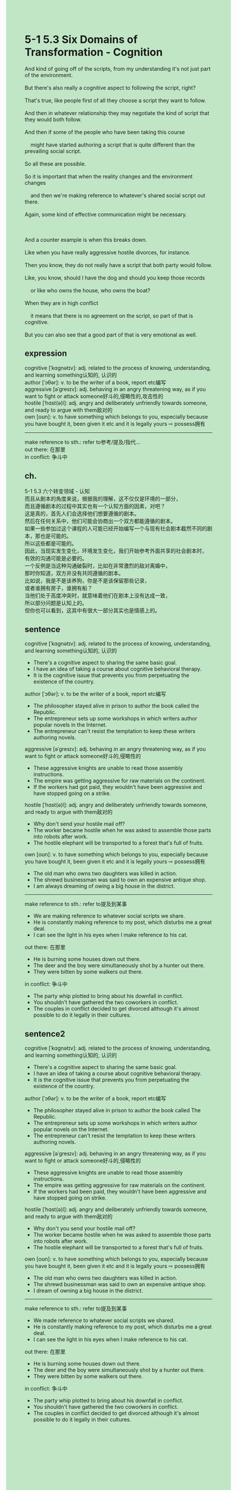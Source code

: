 #+OPTIONS: \n:t toc:nil num:nil html-postamble:nil
#+HTML_HEAD_EXTRA: <style>body {background: rgb(193, 230, 198) !important;}</style>
* 5-1 5.3 Six Domains of Transformation - Cognition
#+begin_verse
And kind of going off of the scripts, from my understanding it's not just part of the environment.
But there's also really a cognitive aspect to following the script, right?
That's true, like people first of all they choose a script they want to follow.
And then in whatever relationship they may negotiate the kind of script that they would both follow.
And then if some of the people who have been taking this course
	might have started authoring a script that is quite different than the prevailing social script.
So all these are possible.
So it is important that when the reality changes and the environment changes
	and then we're making reference to whatever's shared social script out there.
Again, some kind of effective communication might be necessary.

And a counter example is when this breaks down.
Like when you have really aggressive hostile divorces, for instance.
Then you know, they do not really have a script that both party would follow.
Like, you know, should I have the dog and should you keep those records
	or like who owns the house, who owns the boat?
When they are in high conflict
	it means that there is no agreement on the script, so part of that is cognitive.
But you can also see that a good part of that is very emotional as well.
#+end_verse
** expression
cognitive [ˈkɑɡnətɪv]: adj. related to the process of knowing, understanding, and learning something认知的, 认识的
author [ˈɔθər]: v. to be the writer of a book, report etc编写
aggressive [əˈɡresɪv]: adj.  behaving in an angry threatening way, as if you want to fight or attack someone好斗的,侵略性的,攻击性的
hostile [ˈhɑst(ə)l]: adj. angry and deliberately unfriendly towards someone, and ready to argue with them敌对的
own [oʊn]: v. to have something which belongs to you, especially because you have bought it, been given it etc and it is legally yours ⇨ possess拥有
--------------------
make reference to sth.: refer to参考/提及/指代...
out there: 在那里
in conflict: 争斗中
** ch.
5-1 5.3 六个转变领域 - 认知
而且从剧本的角度来说，根据我的理解，这不仅仅是环境的一部分，
而且遵循剧本的过程中其实也有一个认知方面的因素，对吧？
这是真的，首先人们会选择他们想要遵循的剧本。
然后在任何关系中，他们可能会协商出一个双方都能遵循的剧本。
如果一些参加过这个课程的人可能已经开始编写一个与现有社会剧本截然不同的剧本，那也是可能的。
所以这些都是可能的。
因此，当现实发生变化，环境发生变化，我们开始参考外面共享的社会剧本时，
有效的沟通可能是必要的。
一个反例是当这种沟通破裂时，比如在非常激烈的敌对离婚中，
那时你知道，双方并没有共同遵循的剧本。
比如说，我是不是该养狗，你是不是该保留那些记录，
或者谁拥有房子，谁拥有船？
当他们处于高度冲突时，就意味着他们在剧本上没有达成一致，
所以部分问题是认知上的。
但你也可以看到，这其中有很大一部分其实也是情感上的。
** sentence
cognitive [ˈkɑɡnətɪv]: adj. related to the process of knowing, understanding, and learning something认知的, 认识的
- There's a cognitive aspect to sharing the same basic goal.
- I have an idea of taking a course about cognitive behavioral therapy.
- It is the cognitive issue that prevents you from perpetuating the existence of the country.
author [ˈɔθər]: v. to be the writer of a book, report etc编写
- The philosopher stayed alive in prison to author the book called the Republic. 
- The entrepreneur sets up some workshops in which writers author popular novels in the Internet.
- The entrepreneur can't resist the temptation to keep these writers authoring novels.
aggressive [əˈɡresɪv]: adj.  behaving in an angry threatening way, as if you want to fight or attack someone好斗的,侵略性的
- These aggressive knights are unable to read those assembly instructions.
- The empire was getting aggressive for raw materials on the continent.
- If the workers had got paid, they wouldn't have been aggressive and have stopped going on a strike.
hostile [ˈhɑst(ə)l]: adj. angry and deliberately unfriendly towards someone, and ready to argue with them敌对的
- Why don't send your hostile mail off?
- The worker became hostile when he was asked to assemble those parts into robots after work.
- The hostile elephant will be transported to a forest that's full of fruits.
own [oʊn]: v. to have something which belongs to you, especially because you have bought it, been given it etc and it is legally yours ⇨ possess拥有
- The old man who owns two daughters was killed in action.
- The shrewd businessman was said to own an expensive antique shop.
- I am always dreaming of owing a big house in the district.
--------------------
make reference to sth.: refer to提及到某事
- We are making reference to whatever social scripts we share.
- He is constantly making reference to my post, which disturbs me a great deal.
- I can see the light in his eyes when I make reference to his cat.
out there: 在那里
- He is burning some houses down out there.
- The deer and the boy were simultaneously shot by a hunter out there.
- They were bitten by some walkers out there.
in conflict: 争斗中
- The party whip plotted to bring about his downfall in conflict.
- You shouldn't have gathered the two coworkers in conflict.
- The couples in conflict decided to get divorced although it's almost possible to do it legally in their cultures.
** sentence2
cognitive [ˈkɑɡnətɪv]: adj. related to the process of knowing, understanding, and learning something认知的, 认识的
- There's a cognitive aspect to sharing the same basic goal.
- I have an idea of taking a course about cognitive behavioral therapy.
- It is the cognitive issue that prevents you from perpetuating the existence of the country.
author [ˈɔθər]: v. to be the writer of a book, report etc编写
- The philosopher stayed alive in prison to author the book called The Republic. 
- The entrepreneur sets up some workshops in which writers author popular novels on the Internet.
- The entrepreneur can't resist the temptation to keep these writers authoring novels.
aggressive [əˈɡresɪv]: adj.  behaving in an angry threatening way, as if you want to fight or attack someone好斗的,侵略性的
- These aggressive knights are unable to read those assembly instructions.
- The empire was getting aggressive for raw materials on the continent.
- If the workers had been paid, they wouldn't have been aggressive and have stopped going on strike.
hostile [ˈhɑst(ə)l]: adj. angry and deliberately unfriendly towards someone, and ready to argue with them敌对的
- Why don't you send your hostile mail off?
- The worker became hostile when he was asked to assemble those parts into robots after work.
- The hostile elephant will be transported to a forest that's full of fruits.
own [oʊn]: v. to have something which belongs to you, especially because you have bought it, been given it etc and it is legally yours ⇨ possess拥有
- The old man who owns two daughters was killed in action.
- The shrewd businessman was said to own an expensive antique shop.
- I dream of owning a big house in the district.
--------------------
make reference to sth.: refer to提及到某事
- We made reference to whatever social scripts we shared.
- He is constantly making reference to my post, which disturbs me a great deal.
- I can see the light in his eyes when I make reference to his cat.
out there: 在那里
- He is burning some houses down out there.
- The deer and the boy were simultaneously shot by a hunter out there.
- They were bitten by some walkers out there.
in conflict: 争斗中
- The party whip plotted to bring about his downfall in conflict.
- You shouldn't have gathered the two coworkers in conflict.
- The couples in conflict decided to get divorced although it's almost possible to do it legally in their cultures.
